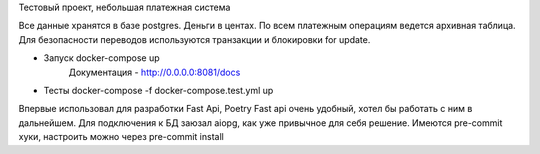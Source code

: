 Тестовый проект, небольшая платежная система

Все данные хранятся в базе postgres.
Деньги в центах. По всем платежным операциям ведется архивная таблица.
Для безопасности переводов используются транзакции и блокировки for update.

- Запуск docker-compose up 
   Документация - http://0.0.0.0:8081/docs 
- Тесты docker-compose -f docker-compose.test.yml up

Впервые использовал для разработки Fast Api, Poetry
Fast api очень удобный, хотел бы работать с ним в дальнейшем.
Для подключения к БД заюзал aiopg, как уже привычное для себя решение.
Имеются pre-commit хуки, настроить можно через pre-commit install
